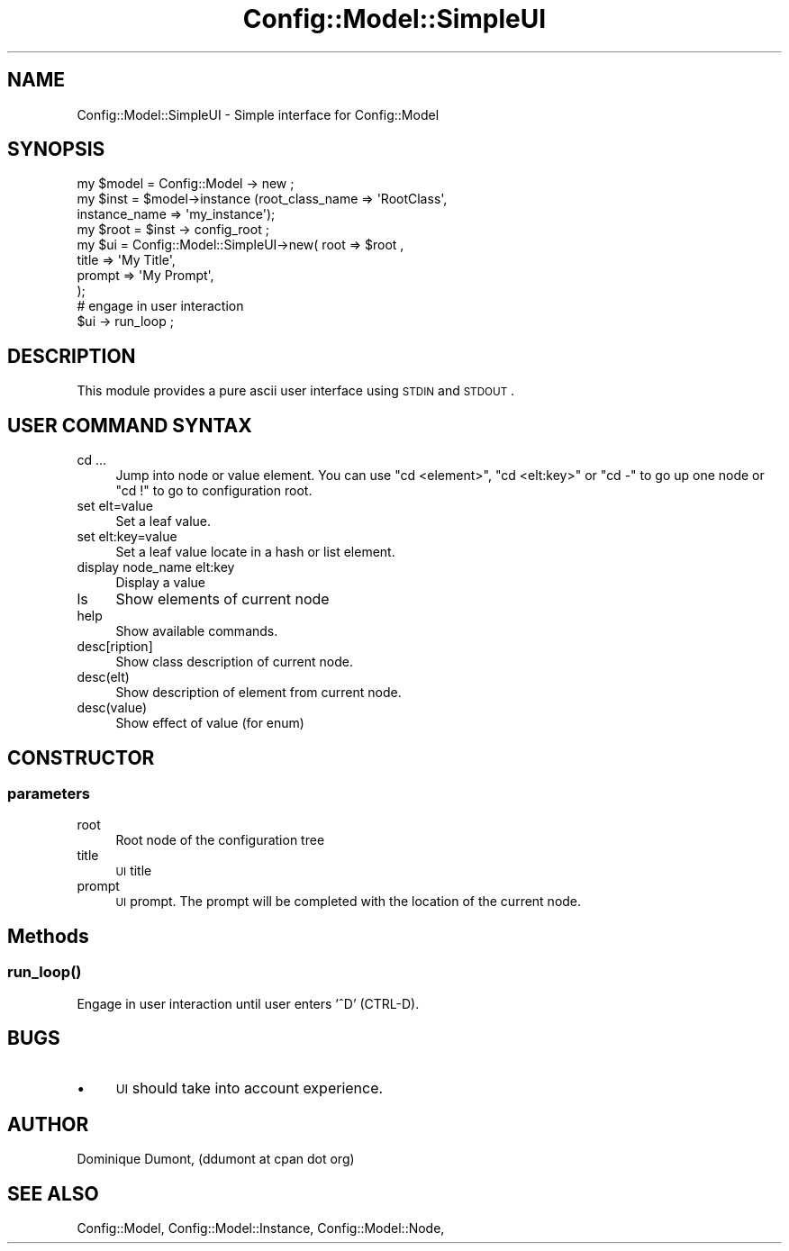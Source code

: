 .\" Automatically generated by Pod::Man 2.22 (Pod::Simple 3.14)
.\"
.\" Standard preamble:
.\" ========================================================================
.de Sp \" Vertical space (when we can't use .PP)
.if t .sp .5v
.if n .sp
..
.de Vb \" Begin verbatim text
.ft CW
.nf
.ne \\$1
..
.de Ve \" End verbatim text
.ft R
.fi
..
.\" Set up some character translations and predefined strings.  \*(-- will
.\" give an unbreakable dash, \*(PI will give pi, \*(L" will give a left
.\" double quote, and \*(R" will give a right double quote.  \*(C+ will
.\" give a nicer C++.  Capital omega is used to do unbreakable dashes and
.\" therefore won't be available.  \*(C` and \*(C' expand to `' in nroff,
.\" nothing in troff, for use with C<>.
.tr \(*W-
.ds C+ C\v'-.1v'\h'-1p'\s-2+\h'-1p'+\s0\v'.1v'\h'-1p'
.ie n \{\
.    ds -- \(*W-
.    ds PI pi
.    if (\n(.H=4u)&(1m=24u) .ds -- \(*W\h'-12u'\(*W\h'-12u'-\" diablo 10 pitch
.    if (\n(.H=4u)&(1m=20u) .ds -- \(*W\h'-12u'\(*W\h'-8u'-\"  diablo 12 pitch
.    ds L" ""
.    ds R" ""
.    ds C` ""
.    ds C' ""
'br\}
.el\{\
.    ds -- \|\(em\|
.    ds PI \(*p
.    ds L" ``
.    ds R" ''
'br\}
.\"
.\" Escape single quotes in literal strings from groff's Unicode transform.
.ie \n(.g .ds Aq \(aq
.el       .ds Aq '
.\"
.\" If the F register is turned on, we'll generate index entries on stderr for
.\" titles (.TH), headers (.SH), subsections (.SS), items (.Ip), and index
.\" entries marked with X<> in POD.  Of course, you'll have to process the
.\" output yourself in some meaningful fashion.
.ie \nF \{\
.    de IX
.    tm Index:\\$1\t\\n%\t"\\$2"
..
.    nr % 0
.    rr F
.\}
.el \{\
.    de IX
..
.\}
.\"
.\" Accent mark definitions (@(#)ms.acc 1.5 88/02/08 SMI; from UCB 4.2).
.\" Fear.  Run.  Save yourself.  No user-serviceable parts.
.    \" fudge factors for nroff and troff
.if n \{\
.    ds #H 0
.    ds #V .8m
.    ds #F .3m
.    ds #[ \f1
.    ds #] \fP
.\}
.if t \{\
.    ds #H ((1u-(\\\\n(.fu%2u))*.13m)
.    ds #V .6m
.    ds #F 0
.    ds #[ \&
.    ds #] \&
.\}
.    \" simple accents for nroff and troff
.if n \{\
.    ds ' \&
.    ds ` \&
.    ds ^ \&
.    ds , \&
.    ds ~ ~
.    ds /
.\}
.if t \{\
.    ds ' \\k:\h'-(\\n(.wu*8/10-\*(#H)'\'\h"|\\n:u"
.    ds ` \\k:\h'-(\\n(.wu*8/10-\*(#H)'\`\h'|\\n:u'
.    ds ^ \\k:\h'-(\\n(.wu*10/11-\*(#H)'^\h'|\\n:u'
.    ds , \\k:\h'-(\\n(.wu*8/10)',\h'|\\n:u'
.    ds ~ \\k:\h'-(\\n(.wu-\*(#H-.1m)'~\h'|\\n:u'
.    ds / \\k:\h'-(\\n(.wu*8/10-\*(#H)'\z\(sl\h'|\\n:u'
.\}
.    \" troff and (daisy-wheel) nroff accents
.ds : \\k:\h'-(\\n(.wu*8/10-\*(#H+.1m+\*(#F)'\v'-\*(#V'\z.\h'.2m+\*(#F'.\h'|\\n:u'\v'\*(#V'
.ds 8 \h'\*(#H'\(*b\h'-\*(#H'
.ds o \\k:\h'-(\\n(.wu+\w'\(de'u-\*(#H)/2u'\v'-.3n'\*(#[\z\(de\v'.3n'\h'|\\n:u'\*(#]
.ds d- \h'\*(#H'\(pd\h'-\w'~'u'\v'-.25m'\f2\(hy\fP\v'.25m'\h'-\*(#H'
.ds D- D\\k:\h'-\w'D'u'\v'-.11m'\z\(hy\v'.11m'\h'|\\n:u'
.ds th \*(#[\v'.3m'\s+1I\s-1\v'-.3m'\h'-(\w'I'u*2/3)'\s-1o\s+1\*(#]
.ds Th \*(#[\s+2I\s-2\h'-\w'I'u*3/5'\v'-.3m'o\v'.3m'\*(#]
.ds ae a\h'-(\w'a'u*4/10)'e
.ds Ae A\h'-(\w'A'u*4/10)'E
.    \" corrections for vroff
.if v .ds ~ \\k:\h'-(\\n(.wu*9/10-\*(#H)'\s-2\u~\d\s+2\h'|\\n:u'
.if v .ds ^ \\k:\h'-(\\n(.wu*10/11-\*(#H)'\v'-.4m'^\v'.4m'\h'|\\n:u'
.    \" for low resolution devices (crt and lpr)
.if \n(.H>23 .if \n(.V>19 \
\{\
.    ds : e
.    ds 8 ss
.    ds o a
.    ds d- d\h'-1'\(ga
.    ds D- D\h'-1'\(hy
.    ds th \o'bp'
.    ds Th \o'LP'
.    ds ae ae
.    ds Ae AE
.\}
.rm #[ #] #H #V #F C
.\" ========================================================================
.\"
.IX Title "Config::Model::SimpleUI 3pm"
.TH Config::Model::SimpleUI 3pm "2010-10-19" "perl v5.10.1" "User Contributed Perl Documentation"
.\" For nroff, turn off justification.  Always turn off hyphenation; it makes
.\" way too many mistakes in technical documents.
.if n .ad l
.nh
.SH "NAME"
Config::Model::SimpleUI \- Simple interface for Config::Model
.SH "SYNOPSIS"
.IX Header "SYNOPSIS"
.Vb 4
\& my $model = Config::Model \-> new ;
\& my $inst = $model\->instance (root_class_name => \*(AqRootClass\*(Aq, 
\&                              instance_name => \*(Aqmy_instance\*(Aq);
\& my $root = $inst \-> config_root ;
\&
\& my $ui = Config::Model::SimpleUI\->new( root => $root ,
\&                                        title => \*(AqMy Title\*(Aq,
\&                                        prompt => \*(AqMy Prompt\*(Aq,
\&                                      );
\&
\& # engage in user interaction
\& $ui \-> run_loop ;
.Ve
.SH "DESCRIPTION"
.IX Header "DESCRIPTION"
This module provides a pure ascii user interface using \s-1STDIN\s0 and
\&\s-1STDOUT\s0.
.SH "USER COMMAND SYNTAX"
.IX Header "USER COMMAND SYNTAX"
.IP "cd ..." 4
.IX Item "cd ..."
Jump into node or value element. You can use \f(CW\*(C`cd <element>\*(C'\fR,
\&\f(CW\*(C`cd <elt:key>\*(C'\fR or \f(CW\*(C`cd \-\*(C'\fR to go up one node or \f(CW\*(C`cd !\*(C'\fR 
to go to configuration root.
.IP "set elt=value" 4
.IX Item "set elt=value"
Set a leaf value.
.IP "set elt:key=value" 4
.IX Item "set elt:key=value"
Set a leaf value locate in a hash or list element.
.IP "display node_name elt:key" 4
.IX Item "display node_name elt:key"
Display a value
.IP "ls" 4
.IX Item "ls"
Show elements of current node
.IP "help" 4
.IX Item "help"
Show available commands.
.IP "desc[ription]" 4
.IX Item "desc[ription]"
Show class description of current node.
.IP "desc(elt)" 4
.IX Item "desc(elt)"
Show description of element from current node.
.IP "desc(value)" 4
.IX Item "desc(value)"
Show effect of value (for enum)
.SH "CONSTRUCTOR"
.IX Header "CONSTRUCTOR"
.SS "parameters"
.IX Subsection "parameters"
.IP "root" 4
.IX Item "root"
Root node of the configuration tree
.IP "title" 4
.IX Item "title"
\&\s-1UI\s0 title
.IP "prompt" 4
.IX Item "prompt"
\&\s-1UI\s0 prompt. The prompt will be completed with the location of the
current node.
.SH "Methods"
.IX Header "Methods"
.SS "\fIrun_loop()\fP"
.IX Subsection "run_loop()"
Engage in user interaction until user enters '^D' (CTRL-D).
.SH "BUGS"
.IX Header "BUGS"
.IP "\(bu" 4
\&\s-1UI\s0 should take into account experience.
.SH "AUTHOR"
.IX Header "AUTHOR"
Dominique Dumont, (ddumont at cpan dot org)
.SH "SEE ALSO"
.IX Header "SEE ALSO"
Config::Model,
Config::Model::Instance,
Config::Model::Node,
